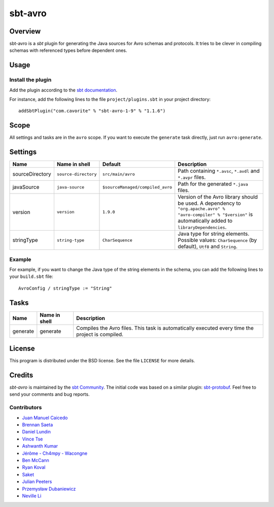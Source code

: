 ========
sbt-avro
========

.. image:: https://travis-ci.org/sbt/sbt-avro.svg?branch=master
        :target: https://travis-ci.org/sbt/sbt-avro

Overview
========

sbt-avro is a `sbt` plugin for generating the Java sources for Avro schemas and protocols.
It tries to be clever in compiling schemas with referenced types before dependent ones.

.. _sbt: http://www.scala-sbt.org/
.. _Avro: http://avro.apache.org/

Usage
=====

Install the plugin
------------------

Add the plugin according to the `sbt documentation`_.

.. _`sbt documentation`: http://www.scala-sbt.org/0.13/docs/Using-Plugins.html

For instance, add the following lines to the file ``project/plugins.sbt`` in your
project directory::

    addSbtPlugin("com.cavorite" % "sbt-avro-1-9" % "1.1.6")
 

Scope
=====
All settings and tasks are in the ``avro`` scope. If you want to execute the
``generate`` task directly, just run ``avro:generate``.


Settings
========

===============     ====================     ================================     ===============
Name                Name in shell            Default                              Description
===============     ====================     ================================     ===============
sourceDirectory     ``source-directory``     ``src/main/avro``                    Path containing ``*.avsc``, ``*.avdl`` and ``*.avpr`` files.
javaSource          ``java-source``          ``$sourceManaged/compiled_avro``     Path for the generated ``*.java`` files.
version             ``version``              ``1.9.0``                            Version of the Avro library should be used. A dependency to ``"org.apache.avro" % "avro-compiler" % "$version"`` is automatically added to ``libraryDependencies``.
stringType          ``string-type``          ``CharSequence``                     Java type for string elements. Possible values: ``CharSequence`` (by default), ``Utf8`` and ``String``.
===============     ====================     ================================     ===============

Example
-------

For example, if you want to change the Java type of the string elements in
the schema, you can add the following lines to your ``build.sbt`` file::

    AvroConfig / stringType := "String"


Tasks
=====

===============     ================    ==================
Name                Name in shell       Description
===============     ================    ==================
generate            generate            Compiles the Avro files. This task is automatically executed every time the project is compiled.
===============     ================    ==================


License
=======
This program is distributed under the BSD license. See the file ``LICENSE`` for
more details.

Credits
=======

`sbt-avro` is maintained by the `sbt Community`_. The initial code was based on a
similar plugin: `sbt-protobuf`_. Feel free to send your comments and bug 
reports.

Contributors
------------

- `Juan Manuel Caicedo`_
- `Brennan Saeta`_
- `Daniel Lundin`_
- `Vince Tse`_
- `Ashwanth Kumar`_
- `Jérôme - Ch4mpy - Wacongne`_
- `Ben McCann`_
- `Ryan Koval`_
- `Saket`_
- `Julian Peeters`_
- `Przemysław Dubaniewicz`_
- `Neville Li`_

.. _`sbt Community`: http://www.scala-sbt.org/release/docs/Community-Plugins.html
.. _`sbt-protobuf`: https://github.com/gseitz/sbt-protobuf
.. _`Juan Manuel Caicedo`: https://cavorite.com
.. _`Brennan Saeta`: https://github.com/saeta
.. _`Daniel Lundin`: https://github.com/dln
.. _`Vince Tse`: https://github.com/vtonehundred
.. _`Ashwanth Kumar`: https://github.com/ashwanthkumar
.. _`Jérôme - Ch4mpy - Wacongne`: https://github.com/ch4mpy
.. _`Ben McCann`: http://www.benmccann.com
.. _`Ryan Koval`: https://github.com/rkoval
.. _`Saket`: https://github.com/skate056
.. _`Julian Peeters`: https://github.com/julianpeeters
.. _`Przemysław Dubaniewicz`: https://github.com/przemekd
.. _`Neville Li`: https://github.com/nevillelyh
